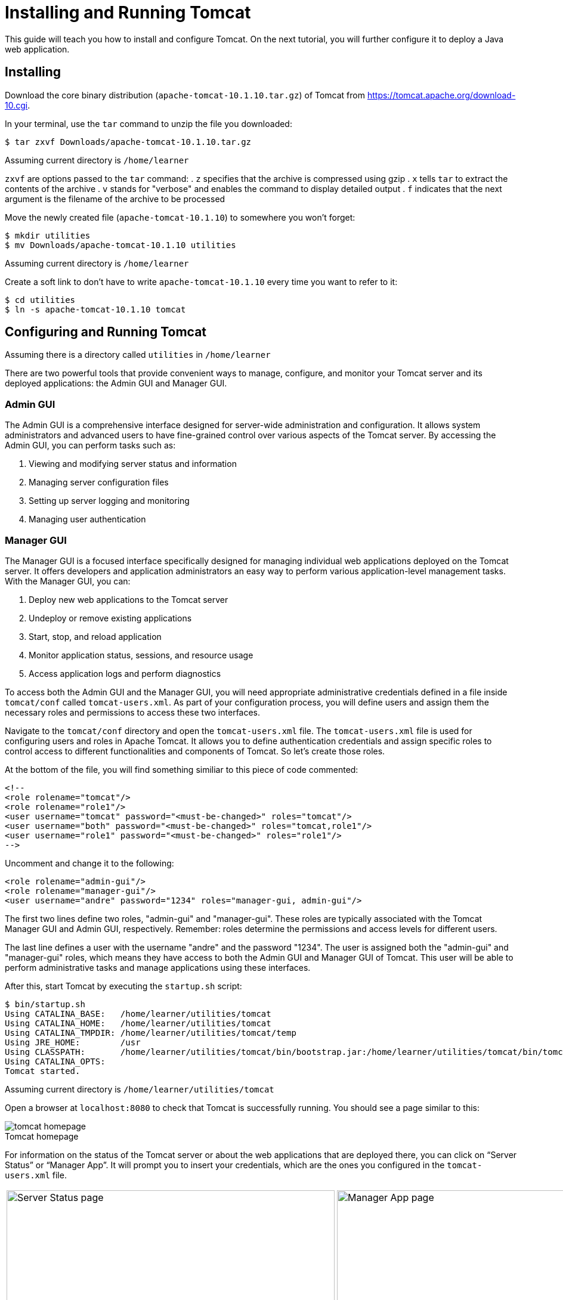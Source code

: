= Installing and Running Tomcat
:imagesdir: images
:figure-caption!:

This guide will teach you how to install and configure Tomcat. On the next tutorial, you will further configure it to deploy a Java web application.

== Installing

Download the core binary distribution (`apache-tomcat-10.1.10.tar.gz`) of Tomcat from https://tomcat.apache.org/download-10.cgi[https://tomcat.apache.org/download-10.cgi].

In your terminal, use the `tar` command to unzip the file you downloaded:
    
[source,bash]
----
$ tar zxvf Downloads/apache-tomcat-10.1.10.tar.gz
----
[.caption]
.Assuming current directory is `/home/learner`
    
`zxvf` are options passed to the `tar` command:
. `z` specifies that the archive is compressed using gzip
. `x` tells `tar` to extract the contents of the archive
. `v` stands for "verbose" and enables the command to display detailed output
. `f` indicates that the next argument is the filename of the archive to be processed
    
Move the newly created file (`apache-tomcat-10.1.10`) to somewhere you won't forget:
    
[source,bash]
----
$ mkdir utilities
$ mv Downloads/apache-tomcat-10.1.10 utilities
----
[.caption]
.Assuming current directory is `/home/learner`
    
Create a soft link to don’t have to write `apache-tomcat-10.1.10` every time you want to refer to it:
    
[source,bash]
----
$ cd utilities
$ ln -s apache-tomcat-10.1.10 tomcat
----
[.caption]
.Assuming there is a directory called `utilities` in `/home/learner`

== Configuring and Running Tomcat

There are two powerful tools that provide convenient ways to manage, configure, and monitor your Tomcat server and its deployed applications: the Admin GUI and Manager GUI.

=== Admin GUI

The Admin GUI is a comprehensive interface designed for server-wide administration and configuration. It allows system administrators and advanced users to have fine-grained control over various aspects of the Tomcat server. By accessing the Admin GUI, you can perform tasks such as:

. Viewing and modifying server status and information
. Managing server configuration files
. Setting up server logging and monitoring
. Managing user authentication

=== Manager GUI

The Manager GUI is a focused interface specifically designed for managing individual web applications deployed on the Tomcat server. It offers developers and application administrators an easy way to perform various application-level management tasks. With the Manager GUI, you can:

. Deploy new web applications to the Tomcat server
. Undeploy or remove existing applications
. Start, stop, and reload application
. Monitor application status, sessions, and resource usage
. Access application logs and perform diagnostics

To access both the Admin GUI and the Manager GUI, you will need appropriate administrative credentials defined in a file inside `tomcat/conf` called `tomcat-users.xml`. As part of your configuration process, you will define users and assign them the necessary roles and permissions to access these two interfaces.

Navigate to the `tomcat/conf` directory and open the `tomcat-users.xml` file. The `tomcat-users.xml` file is used for configuring users and roles in Apache Tomcat. It allows you to define authentication credentials and assign specific roles to control access to different functionalities and components of Tomcat. So let's create those roles.
    
At the bottom of the file, you will find something similiar to this piece of code commented:
    
[source,xml]
----
<!--
<role rolename="tomcat"/>
<role rolename="role1"/>
<user username="tomcat" password="<must-be-changed>" roles="tomcat"/>
<user username="both" password="<must-be-changed>" roles="tomcat,role1"/>
<user username="role1" password="<must-be-changed>" roles="role1"/>
-->
----
    

Uncomment and change it to the following:

[source,xml]
----
<role rolename="admin-gui"/>
<role rolename="manager-gui"/>
<user username="andre" password="1234" roles="manager-gui, admin-gui"/>
----

The first two lines define two roles, "admin-gui" and "manager-gui". These roles are typically associated with the Tomcat Manager GUI and Admin GUI, respectively. Remember: roles determine the permissions and access levels for different users.

The last line defines a user with the username "andre" and the password "1234". The user is assigned both the "admin-gui" and "manager-gui" roles, which means they have access to both the Admin GUI and Manager GUI of Tomcat. This user will be able to perform administrative tasks and manage applications using these interfaces.

After this, start Tomcat by executing the `startup.sh` script:

[source,bash]
----
$ bin/startup.sh
Using CATALINA_BASE:   /home/learner/utilities/tomcat
Using CATALINA_HOME:   /home/learner/utilities/tomcat
Using CATALINA_TMPDIR: /home/learner/utilities/tomcat/temp
Using JRE_HOME:        /usr
Using CLASSPATH:       /home/learner/utilities/tomcat/bin/bootstrap.jar:/home/learner/utilities/tomcat/bin/tomcat-juli.jar
Using CATALINA_OPTS:
Tomcat started.
----
[.caption]
.Assuming current directory is `/home/learner/utilities/tomcat`

Open a browser at `localhost:8080` to check that Tomcat is successfully running. You should see a page similar to this:

.Tomcat homepage
image::tomcat-homepage.png[]

For information on the status of the Tomcat server or about the web applications that are deployed there, you can click on “Server Status” or “Manager App”. It will prompt you to insert your credentials, which are the ones you configured in the `tomcat-users.xml` file.

[cols=".>a,.>a", frame=none, grid=none]
|===
| .Server Status page
image::tomcat-server-status.png[Server Status page, 550]
| .Manager App page
image::tomcat-manager-app.png[Manager App page, 550]
|===

If you need to restart Tomcat, run the `shutdown.sh`` script, followed by `startup.sh` again.


[source,bash]
----
$ bin/shutdown.sh
Using CATALINA_BASE:   /home/learner/utilities/tomcat
Using CATALINA_HOME:   /home/learner/utilities/tomcat
Using CATALINA_TMPDIR: /home/learner/utilities/tomcat/temp
Using JRE_HOME:        /usr
Using CLASSPATH:       /home/learner/utilities/tomcat/bin/bootstrap.jar:/home/learner/utilities/tomcat/bin/tomcat-juli.jar
Using CATALINA_OPTS:
Picked up _JAVA_OPTIONS: -Djava2d.font.loadFontConf=false -Dawt.useSystemAAFontSettings=on

$ bin/startup.sh
Using CATALINA_BASE:   /home/learner/utilities/tomcat
Using CATALINA_HOME:   /home/learner/utilities/tomcat
Using CATALINA_TMPDIR: /home/learner/utilities/tomcat/temp
Using JRE_HOME:        /usr
Using CLASSPATH:       /home/learner/utilities/tomcat/bin/bootstrap.jar:/home/learner/utilities/tomcat/bin/tomcat-juli.jar
Using CATALINA_OPTS:
Tomcat started.
----
[.caption]
.Assuming current directory is `/home/learner/utilities/tomcat`

Be sure to check the next tutorial for more essential configuration of Tomcat.



